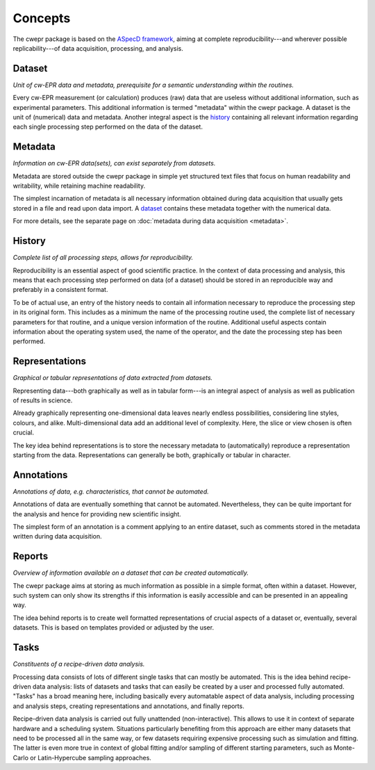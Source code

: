 ========
Concepts
========

The cwepr package is based on the `ASpecD framework <https://docs.aspecd.de/>`_, aiming at complete reproducibility---and wherever possible replicability---of data acquisition, processing, and analysis.


Dataset
=======

*Unit of cw-EPR data and metadata, prerequisite for a semantic understanding within the routines.*

Every cw-EPR measurement (or calculation) produces (raw) data that are useless without additional information, such as experimental parameters. This additional information is termed "metadata" within the cwepr package. A dataset is the unit of (numerical) data and metadata. Another integral aspect is the `history`_ containing all relevant information regarding each single processing step performed on the data of the dataset.


Metadata
========

*Information on cw-EPR data(sets), can exist separately from datasets.*

Metadata are stored outside the cwepr package in simple yet structured text files that focus on human readability and writability, while retaining machine readability.

The simplest incarnation of metadata is all necessary information obtained during data acquisition that usually gets stored in a file and read upon data import. A `dataset`_ contains these metadata together with the numerical data.

For more details, see the separate page on :doc:`metadata during data acquisition <metadata>`.


History
=======

*Complete list of all processing steps, allows for reproducibility.*

Reproducibility is an essential aspect of good scientific practice. In the context of data processing and analysis, this means that each processing step performed on data (of a dataset) should be stored in an reproducible way and preferably in a consistent format.

To be of actual use, an entry of the history needs to contain all information necessary to reproduce the processing step in its original form. This includes as a minimum the name of the processing routine used, the complete list of necessary parameters for that routine, and a unique version information of the routine. Additional useful aspects contain information about the operating system used, the name of the operator, and the date the processing step has been performed.


Representations
===============

*Graphical or tabular representations of data extracted from datasets.*

Representing data---both graphically as well as in tabular form---is an integral aspect of analysis as well as publication of results in science.

Already graphically representing one-dimensional data leaves nearly endless possibilities, considering line styles, colours, and alike. Multi-dimensional data add an additional level of complexity. Here, the slice or view chosen is often crucial.

The key idea behind representations is to store the necessary metadata to (automatically) reproduce a representation starting from the data. Representations can generally be both, graphically or tabular in character.


Annotations
===========

*Annotations of data, e.g. characteristics, that cannot be automated.*

Annotations of data are eventually something that cannot be automated. Nevertheless, they can be quite important for the analysis and hence for providing new scientific insight.

The simplest form of an annotation is a comment applying to an entire dataset, such as comments stored in the metadata written during data acquisition.


Reports
=======

*Overview of information available on a dataset that can be created automatically.*

The cwepr package aims at storing as much information as possible in a simple format, often within a dataset. However, such system can only show its strengths if this information is easily accessible and can be presented in an appealing way.

The idea behind reports is to create well formatted representations of crucial aspects of a dataset or, eventually, several datasets. This is based on templates provided or adjusted by the user.


Tasks
=====

*Constituents of a recipe-driven data analysis.*

Processing data consists of lots of different single tasks that can mostly be automated. This is the idea behind recipe-driven data analysis: lists of datasets and tasks that can easily be created by a user and processed fully automated. "Tasks" has a broad meaning here, including basically every automatable aspect of data analysis, including processing and analysis steps, creating representations and annotations, and finally reports.

Recipe-driven data analysis is carried out fully unattended (non-interactive). This allows to use it in context of separate hardware and a scheduling system. Situations particularly benefiting from this approach are either many datasets that need to be processed all in the same way, or few datasets requiring expensive processing such as simulation and fitting. The latter is even more true in context of global fitting and/or sampling of different starting parameters, such as Monte-Carlo or Latin-Hypercube sampling approaches.
